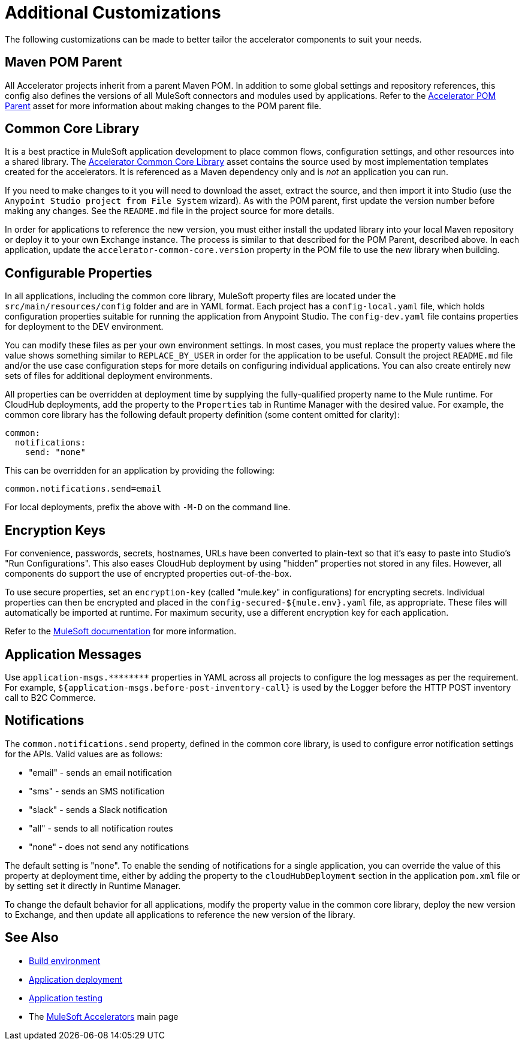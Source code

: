 = Additional Customizations

The following customizations can be made to better tailor the accelerator components to suit your needs.

== Maven POM Parent

All Accelerator projects inherit from a parent Maven POM. In addition to some global settings and repository references, this config also defines the versions of all MuleSoft connectors and modules used by applications. Refer to the https://anypoint.mulesoft.com/exchange/0b4cad67-8f23-4ffe-a87f-ffd10a1f6873/accelerator-pom-parent-src/[Accelerator POM Parent^] asset for more information about making changes to the POM parent file.

== Common Core Library

It is a best practice in MuleSoft application development to place common flows, configuration settings, and other resources into a shared library. The https://anypoint.mulesoft.com/exchange/0b4cad67-8f23-4ffe-a87f-ffd10a1f6873/accelerator-common-core-src/[Accelerator Common Core Library^] asset contains the source used by most implementation templates created for the accelerators. It is referenced as a Maven dependency only and is _not_ an application you can run.

If you need to make changes to it you will need to download the asset, extract the source, and then import it into Studio (use the `Anypoint Studio project from File System` wizard). As with the POM parent, first update the version number before making any changes. See the `README.md` file in the project source for more details.

In order for applications to reference the new version, you must either install the updated library into your local Maven repository or deploy it to your own Exchange instance. The process is similar to that described for the POM Parent, described above. In each application, update the `accelerator-common-core.version` property in the POM file to use the new library when building.

== Configurable Properties

In all applications, including the common core library, MuleSoft property files are located under the `src/main/resources/config` folder and are in YAML format. Each project has a `config-local.yaml` file, which holds configuration properties suitable for running the application from Anypoint Studio. The `config-dev.yaml` file contains properties for deployment to the DEV environment.

You can modify these files as per your own environment settings. In most cases, you must replace the property values where the value shows something similar to `REPLACE_BY_USER` in order for the application to be useful. Consult the project `README.md` file and/or the use case configuration steps for more details on configuring individual applications. You can also create entirely new sets of files for additional deployment environments.

All properties can be overridden at deployment time by supplying the fully-qualified property name to the Mule runtime. For CloudHub deployments, add the property to the `Properties` tab in Runtime Manager with the desired value. For example, the common core library has the following default property definition (some content omitted for clarity):

----
common:
  notifications:
    send: "none"
----

This can be overridden for an application by providing the following:

----
common.notifications.send=email
----

For local deployments, prefix the above with `-M-D` on the command line.

== Encryption Keys

For convenience, passwords, secrets, hostnames, URLs have been converted to plain-text so that it's easy to paste into Studio's "Run Configurations". This also eases CloudHub deployment by using "hidden" properties not stored in any files. However, all components do support the use of encrypted properties out-of-the-box.

To use secure properties, set an `encryption-key` (called "mule.key" in configurations) for encrypting secrets. Individual properties can then be encrypted and placed in the `config-secured-${mule.env}.yaml` file, as appropriate. These files will automatically be imported at runtime. For maximum security, use a different encryption key for each application.

Refer to the https://docs.mulesoft.com/runtime-manager/secure-application-properties[MuleSoft documentation^] for more information.

== Application Messages

Use `+application-msgs.********+` properties in YAML across all projects to configure the log messages as per the requirement. For example, `${application-msgs.before-post-inventory-call}` is used by the Logger before the HTTP POST inventory call to B2C Commerce.

== Notifications

The `common.notifications.send` property, defined in the common core library, is used to configure error notification settings for the APIs. Valid values are as follows:

* "email" - sends an email notification
* "sms" - sends an SMS notification
* "slack" - sends a Slack notification
* "all" - sends to all notification routes
* "none" - does not send any notifications

The default setting is "none". To enable the sending of notifications for a single application, you can override the value of this property at deployment time, either by adding the property to the `cloudHubDeployment` section in the application `pom.xml` file or by setting set it directly in Runtime Manager.

To change the default behavior for all applications, modify the property value in the common core library, deploy the new version to Exchange, and then update all applications to reference the new version of the library.

== See Also

* xref:general/accel-build-environment.adoc[Build environment]
* xref:general/accel-application-deployment.adoc[Application deployment]
* xref:general/accel-application-testing.adoc[Application testing]
* The xref:index.adoc[MuleSoft Accelerators] main page
